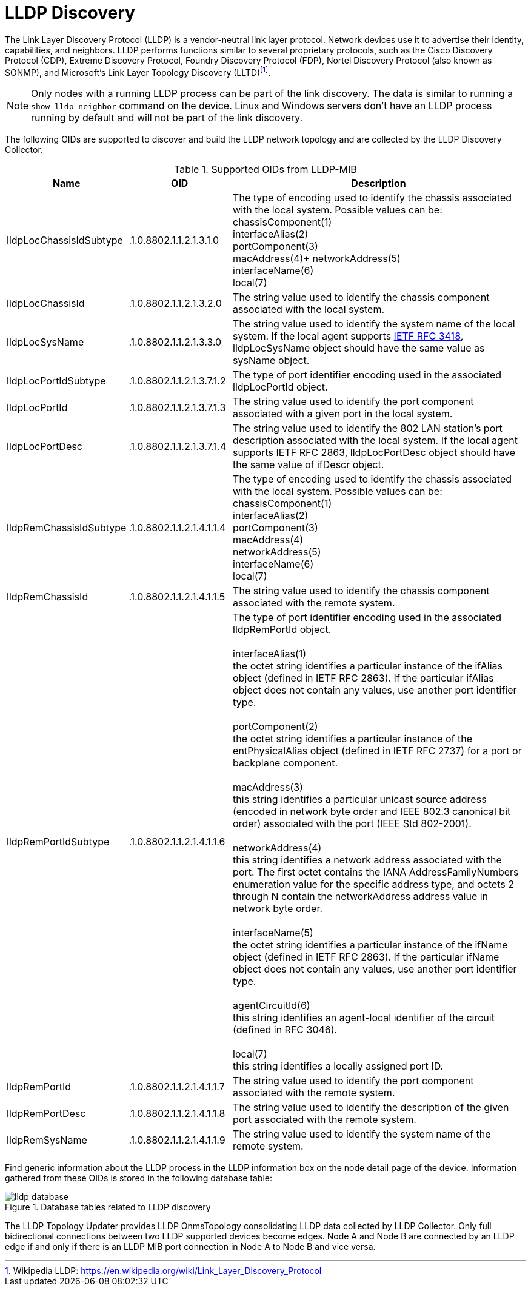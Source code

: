 
= LLDP Discovery

The Link Layer Discovery Protocol (LLDP) is a vendor-neutral link layer protocol.
Network devices use it to advertise their identity, capabilities, and neighbors.
LLDP performs functions similar to several proprietary protocols, such as the Cisco Discovery Protocol (CDP), Extreme Discovery Protocol, Foundry Discovery Protocol (FDP), Nortel Discovery Protocol (also known as SONMP), and Microsoft's Link Layer Topology Discovery (LLTD)footnote:[Wikipedia LLDP: https://en.wikipedia.org/wiki/Link_Layer_Discovery_Protocol].


NOTE: Only nodes with a running LLDP process can be part of the link discovery.
      The data is similar to running a `show lldp neighbor` command on the device.
      Linux and Windows servers don't have an LLDP process running by default and will not be part of the link discovery.

The following OIDs are supported to discover and build the LLDP network topology and are collected by the LLDP Discovery Collector.

.Supported OIDs from LLDP-MIB
[options="header"]
[cols="1,1,3"]
|===
| Name                      | OID                         | Description
| lldpLocChassisIdSubtype | .1.0.8802.1.1.2.1.3.1.0   | The type of encoding used to identify the chassis associated with the local system. Possible values can be: +
                                                            chassisComponent(1) +
                                                            interfaceAlias(2) +
                                                            portComponent(3) +
                                                            macAddress(4)+
                                                            networkAddress(5) +
                                                            interfaceName(6) +
                                                            local(7)
| lldpLocChassisId        | .1.0.8802.1.1.2.1.3.2.0   | The string value used to identify the chassis component associated with the local system.
| lldpLocSysName         | .1.0.8802.1.1.2.1.3.3.0   | The string value used to identify the system name of the local system.
                                                            If the local agent supports link:http://tools.ietf.org/html/rfc3418[IETF RFC 3418], lldpLocSysName object should have the same value as sysName object.
| lldpLocPortIdSubtype    | .1.0.8802.1.1.2.1.3.7.1.2 | The type of port identifier encoding used in the associated lldpLocPortId object.
| lldpLocPortId           | .1.0.8802.1.1.2.1.3.7.1.3 | The string value used to identify the port component associated with a given port in the local system.
| lldpLocPortDesc        | .1.0.8802.1.1.2.1.3.7.1.4 | The string value used to identify the 802 LAN station's port description associated with the local system.
                                                            If the local agent supports IETF RFC 2863, lldpLocPortDesc object should have the same value of ifDescr object.
| lldpRemChassisIdSubtype | .1.0.8802.1.1.2.1.4.1.1.4 | The type of encoding used to identify the chassis associated with the local system. Possible values can be: +
                                                            chassisComponent(1) +
                                                            interfaceAlias(2) +
                                                            portComponent(3) +
                                                            macAddress(4) +
                                                            networkAddress(5) +
                                                            interfaceName(6) +
                                                            local(7)
| lldpRemChassisId       | .1.0.8802.1.1.2.1.4.1.1.5 | The string value used to identify the chassis component associated with the remote system.
| lldpRemPortIdSubtype    | .1.0.8802.1.1.2.1.4.1.1.6 | The type of port identifier encoding used in the associated lldpRemPortId object. +
                                                            +
                                                            interfaceAlias(1) +
                                                            the octet string identifies a particular instance of the ifAlias object (defined in IETF RFC 2863). If the particular ifAlias object does not contain any values, use another port identifier type. +
                                                            +
                                                            portComponent(2) +
                                                            the octet string identifies a particular instance of the entPhysicalAlias object (defined in IETF RFC 2737) for a port or backplane component. +
                                                            +
                                                            macAddress(3) +
                                                            this string identifies a particular unicast source address (encoded in network byte order and IEEE 802.3 canonical bit order) associated with the port (IEEE Std 802-2001). +
                                                            +
                                                            networkAddress(4) +
                                                            this string identifies a network address associated with the port.
                                                            The first octet contains the IANA AddressFamilyNumbers enumeration value for the specific address type, and octets 2 through N contain the networkAddress address value in network byte order. +
                                                            +
                                                            interfaceName(5) +
                                                            the octet string identifies a particular instance of the ifName object (defined in IETF RFC 2863).
                                                            If the particular ifName object does not contain any values, use another port identifier type. +
                                                            +
                                                            agentCircuitId(6) +
                                                            this string identifies an agent-local identifier of the circuit (defined in RFC 3046). +
                                                            +
                                                            local(7) +
                                                            this string identifies a locally assigned port ID.
| lldpRemPortId           | .1.0.8802.1.1.2.1.4.1.1.7 | The string value used to identify the port component associated with the remote system.
| lldpRemPortDesc         | .1.0.8802.1.1.2.1.4.1.1.8 | The string value used to identify the description of the given port associated with the remote system.
| lldpRemSysName          | .1.0.8802.1.1.2.1.4.1.1.9 | The string value used to identify the system name of the remote system.
|===

Find generic information about the LLDP process in the LLDP information box on the node detail page of the device.
Information gathered from these OIDs is stored in the following database table:

.Database tables related to LLDP discovery
image::enlinkd/lldp-database.png[]


The LLDP Topology Updater provides LLDP OnmsTopology consolidating LLDP data collected by LLDP Collector.
Only full bidirectional connections between two LLDP supported devices become edges.
Node A and Node B are connected by an LLDP edge if and only if there is an LLDP MIB port connection in Node A to Node B and vice versa.

